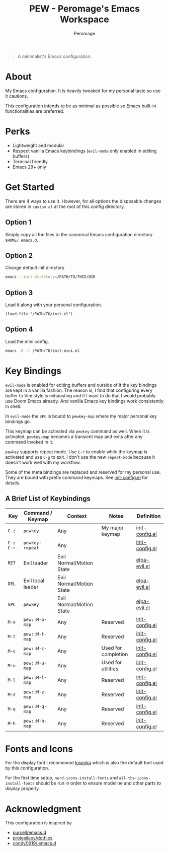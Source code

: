 #+title: PEW - Peromage's Emacs Workspace
#+author: Peromage

#+begin_quote
A minimalist's Emacs configuration.
#+end_quote

* About
My Emacs configuration.  It is heavily tweaked for my personal taste so use it cautions.

This configuration intends to be as minimal as possible so Emacs built-in functionalities are preferred.

* Perks
- Lightweight and modular
- Respect vanilla Emacs keybindings (=evil-mode= only enabled in editing buffers)
- Terminal friendly
- Emacs 29+ only

* Get Started
There are 4 ways to use it. However, for all options the disposable changes are stored in =custom.el= at the root of this config directory.

** Option 1
Simply copy all the files to the canonical Emacs configuration directory =$HOME/.emacs.d=.

** Option 2
Change default init directory

#+begin_src bash
emacs --init-directory=/PATH/TO/THIS/DIR
#+end_src

** Option 3
Load it along with your personal configuration.

#+begin_src elisp
(load-file "/PATH/TO/init.el")
#+end_src

** Option 4
Load the mini config.

#+begin_src bash
emacs -Q -l /PATH/TO/init-mini.el
#+end_src

* Key Bindings
=evil-mode= is enabled for editing buffers and outside of it the key bindings are kept in a vanilla fashion.  The reason is, I find that configuring every buffer to Vim style is exhausting and if I want to do that I would probably use Doom Emacs already.  And vanilla Emacs key bindings work consistently in shell.

In =evil-mode= the =SPC= is bound to =pewkey-map= where my major personal key bindings go.

This keymap can be activated via =pewkey= command as well.  When it is activated, =pewkey-map= becomes a transient map and exits after any command invoked in it.

=pewkey= supports repeat mode.  Use =C-r= to enable while the keymap is activated and use =C-g= to exit.  I don't use the new =repeat-mode= because it doesn't work well with my workflow.

Some of the meta bindings are replaced and reserved for my personal use.  They are bound with prefix command keymaps.  See [[./pew/lisp/init-config.el][init-config.el]] for details.

** A Brief List of Keybindings
| Key       | Command / Keymap  | Context                  | Notes               | Definition                                |
|-----------+-------------------+--------------------------+---------------------+-------------------------------------------|
| =C-z=     | =pewkey=          | Any                      | My major keymap     | [[./pew/lisp/init-config.el][init-config.el]] |
| =C-z C-r= | =pewkey-repeat=   | Any                      |                     | [[./pew/lisp/init-config.el][init-config.el]] |
| =RET=     | Evil leader       | Evil Normal/Motion State |                     | [[./pew/lisp/elpa-evil.el][elpa-evil.el]]     |
| =DEL=     | Evil local leader | Evil Normal/Motion State |                     | [[./pew/lisp/elpa-evil.el][elpa-evil.el]]     |
| =SPC=     | =pewkey=          | Evil Normal/Motion State |                     | [[./pew/lisp/elpa-evil.el][elpa-evil.el]]     |
| =M-o=     | =pew::M-o-map=    | Any                      | Reserved            | [[./pew/lisp/init-config.el][init-config.el]] |
| =M-t=     | =pew::M-t-map=    | Any                      | Reserved            | [[./pew/lisp/init-config.el][init-config.el]] |
| =M-c=     | =pew::M-c-map=    | Any                      | Used for completion | [[./pew/lisp/init-config.el][init-config.el]] |
| =M-u=     | =pew::M-u-map=    | Any                      | Used for utilities  | [[./pew/lisp/init-config.el][init-config.el]] |
| =M-l=     | =pew::M-l-map=    | Any                      | Reserved            | [[./pew/lisp/init-config.el][init-config.el]] |
| =M-z=     | =pew::M-z-map=    | Any                      | Reserved            | [[./pew/lisp/init-config.el][init-config.el]] |
| =M-q=     | =pew::M-q-map=    | Any                      | Reserved            | [[./pew/lisp/init-config.el][init-config.el]] |
| =M-h=     | =pew::M-h-map=    | Any                      | Reserved            | [[./pew/lisp/init-config.el][init-config.el]] |

* Fonts and Icons
For the display font I recommend [[https://github.com/be5invis/Iosevka][Iosevka]] which is also the default font used by this configuration.

For the first time setup, =nerd-icons-install-fonts= and =all-the-icons-install-fonts= should be run in order to ensure modeline and other parts to display properly.

* Acknowledgment
This configuration is inspired by

- [[https://github.com/purcell/emacs.d][purcell/emacs.d]]
- [[https://github.com/protesilaos/dotfiles][protesilaos/dotfiles]]
- [[https://github.com/condy0919/.emacs.d][condy0919/.emacs.d]]
